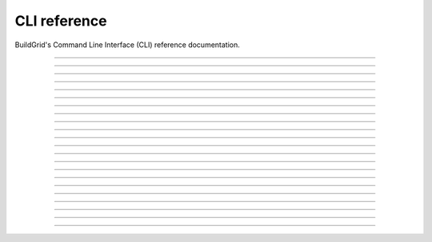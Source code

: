 
.. _cli-reference:

CLI reference
=============

BuildGrid's Command Line Interface (CLI) reference documentation.

----

.. _invoking-bgd:

.. click:: buildgrid._app:cli
   :prog: bgd

----

.. _invoking-bgd-action-cache:

.. click:: buildgrid._app.commands.cmd_actioncache:cli
   :prog: bgd action-cache

----

.. _invoking-bgd-action-cache-get:

.. click:: buildgrid._app.commands.cmd_actioncache:get
   :prog: bgd action-cache get

----

.. _invoking-bgd-action-cache-update:

.. click:: buildgrid._app.commands.cmd_actioncache:update
   :prog: bgd action-cache update

----

.. _invoking-bgd-bot:

.. click:: buildgrid._app.commands.cmd_bot:cli
   :prog: bgd bot

----

.. _invoking-bgd-bot-buildbox:

.. click:: buildgrid._app.commands.cmd_bot:run_buildbox
   :prog: bgd bot buildbot

----

.. _invoking-bgd-bot-dummy:

.. click:: buildgrid._app.commands.cmd_bot:run_dummy
   :prog: bgd bot dummy

----

.. _invoking-bgd-bot-host-tools:

.. click:: buildgrid._app.commands.cmd_bot:run_host_tools
   :prog: bgd bot host-tools

----

.. _invoking-bgd-cas:

.. click:: buildgrid._app.commands.cmd_cas:cli
   :prog: bgd cas

----

.. _invoking-bgd-cas-download-dir:

.. click:: buildgrid._app.commands.cmd_cas:download_directory
   :prog: bgd cas download-dir

----

.. _invoking-bgd-cas-download-file:

.. click:: buildgrid._app.commands.cmd_cas:download_file
   :prog: bgd cas download-file

----

.. _invoking-bgd-cas-upload-dir:

.. click:: buildgrid._app.commands.cmd_cas:upload_directory
   :prog: bgd cas upload-dir

----

.. _invoking-bgd-cas-upload-file:

.. click:: buildgrid._app.commands.cmd_cas:upload_file
   :prog: bgd cas upload-file

----

.. _invoking-bgd-execute:

.. click:: buildgrid._app.commands.cmd_execute:cli
   :prog: bgd execute

----

.. _invoking-bgd-execute-command:

.. click:: buildgrid._app.commands.cmd_execute:run_command
   :prog: bgd execute command

----

.. _invoking-bgd-execute-request-dummy:

.. click:: buildgrid._app.commands.cmd_execute:request_dummy
   :prog: bgd execute request-dummy

----

.. _invoking-bgd-operation:

.. click:: buildgrid._app.commands.cmd_operation:cli
   :prog: bgd operation

----

.. _invoking-bgd-operation-list:

.. click:: buildgrid._app.commands.cmd_operation:lists
   :prog: bgd operation list

----

.. _invoking-bgd-operation-status:

.. click:: buildgrid._app.commands.cmd_operation:status
   :prog: bgd operation status

----

.. _invoking-bgd-operation-wait:

.. click:: buildgrid._app.commands.cmd_operation:wait
   :prog: bgd operation wait

----

.. _invoking-bgd-server:

.. click:: buildgrid._app.commands.cmd_server:cli
   :prog: bgd server

----

.. _invoking-bgd-server-start:

.. click:: buildgrid._app.commands.cmd_server:start
   :prog: bgd server start
